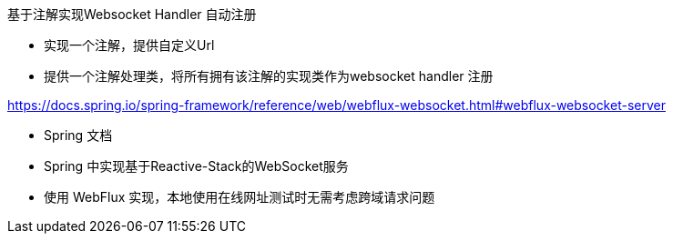 

基于注解实现Websocket Handler 自动注册

* 实现一个注解，提供自定义Url
* 提供一个注解处理类，将所有拥有该注解的实现类作为websocket handler 注册


https://docs.spring.io/spring-framework/reference/web/webflux-websocket.html#webflux-websocket-server

* Spring 文档
* Spring 中实现基于Reactive-Stack的WebSocket服务
* 使用 WebFlux 实现，本地使用在线网址测试时无需考虑跨域请求问题


